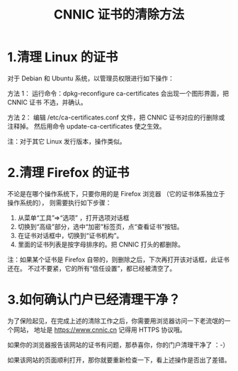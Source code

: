 #+TITLE: CNNIC 证书的清除方法

* 1.清理 Linux 的证书
对于 Debian 和 Ubuntu 系统，以管理员权限进行如下操作：

方法 1：
运行命令：dpkg-reconfigure ca-certificates 会出现一个图形界面，把 CNNIC 证书
不选，并确认。

方法 2：
编辑 /etc/ca-certificates.conf 文件，把 CNNIC 证书对应的行删除或注释掉。
然后用命令 update-ca-certificates 使之生效。

注：对于其它 Linux 发行版本，操作类似。

* 2.清理 Firefox 的证书
不论是在哪个操作系统下，只要你用的是 Firefox 浏览器
（它的证书体系独立于操作系统的），
则需要执行如下步骤：

1. 从菜单“工具”=>“选项” ，打开选项对话框
2. 切换到“高级”部分，选中“加密”标签页，点“查看证书”按钮。
3. 在证书对话框中，切换到“证书机构”。
4. 里面的证书列表是按字母排序的。把 CNNIC 打头的都删除。

注：如果某个证书是 Firefox 自带的，则删除之后，下次再打开该对话框，此证书还在。
不过不要紧，它的所有“信任设置”，都已经被清空了。

* 3.如何确认门户已经清理干净？
为了保险起见，在完成上述的清除工作之后，你需要用浏览器访问一下老流氓的一个网站，
地址是 https://www.cnnic.cn 记得用 HTTPS 协议哦。

如果你的浏览器报告该网站的证书有问题，那恭喜你，你的门户清理干净了 ：-）

如果该网站的页面顺利打开，那你就要重新检查一下，看上述操作是否出了差错。
